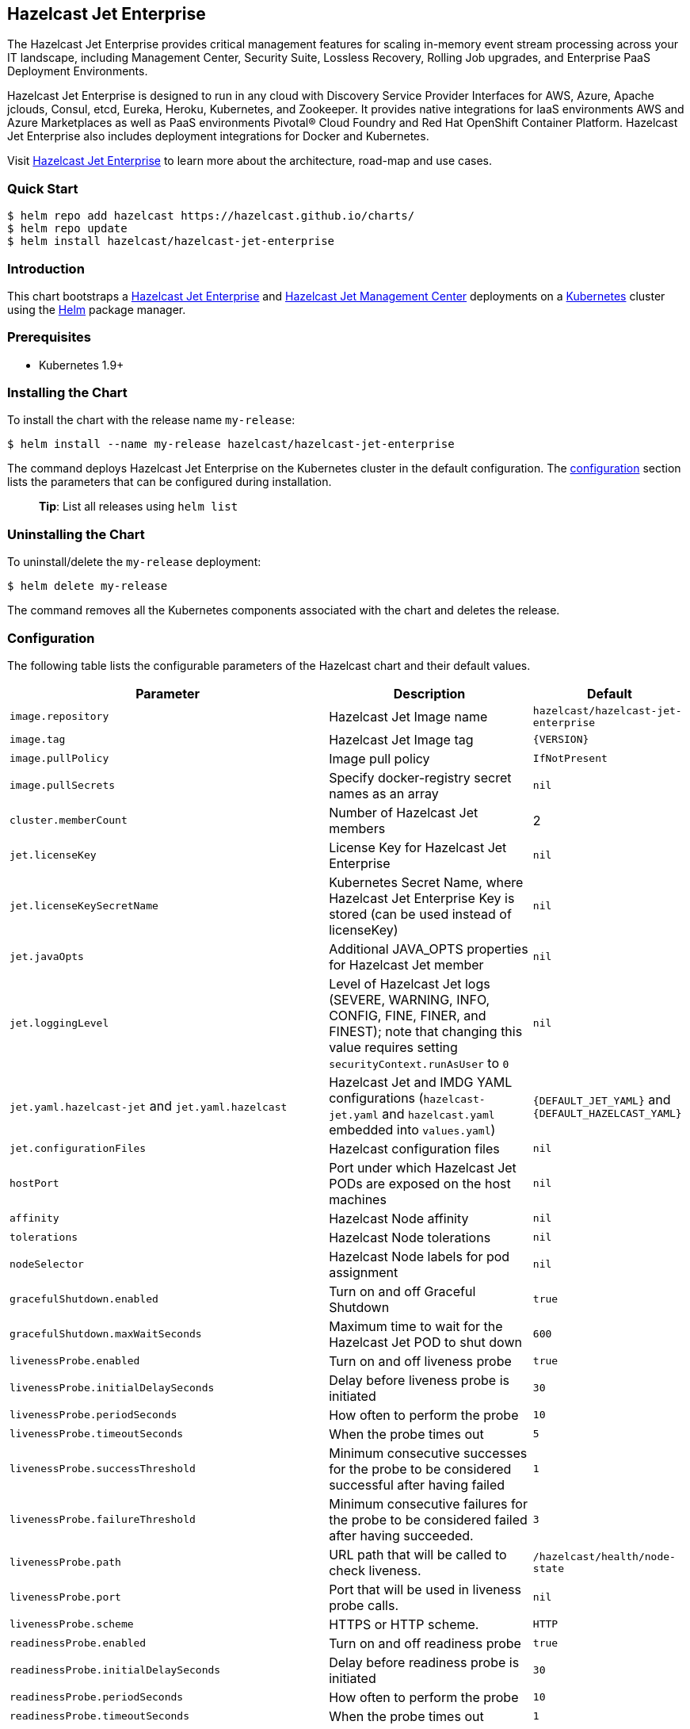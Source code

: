 == Hazelcast Jet Enterprise

The Hazelcast Jet Enterprise provides critical management features for
scaling in-memory event stream processing across your IT landscape,
including Management Center, Security Suite, Lossless Recovery, Rolling
Job upgrades, and Enterprise PaaS Deployment Environments.

Hazelcast Jet Enterprise is designed to run in any cloud with Discovery
Service Provider Interfaces for AWS, Azure, Apache jclouds, Consul,
etcd, Eureka, Heroku, Kubernetes, and Zookeeper. It provides native
integrations for IaaS environments AWS and Azure Marketplaces as well as
PaaS environments Pivotal® Cloud Foundry and Red Hat OpenShift Container
Platform. Hazelcast Jet Enterprise also includes deployment integrations
for Docker and Kubernetes.

Visit https://hazelcast.com/products/jet/enterprise/[Hazelcast Jet
Enterprise] to learn more about the architecture, road-map and use
cases.

=== Quick Start

[source,bash]
----
$ helm repo add hazelcast https://hazelcast.github.io/charts/
$ helm repo update
$ helm install hazelcast/hazelcast-jet-enterprise
----

=== Introduction

This chart bootstraps a
https://github.com/hazelcast/hazelcast-jet-docker[Hazelcast Jet
Enterprise] and
https://github.com/hazelcast/hazelcast-jet-management-center-docker[Hazelcast
Jet Management Center] deployments on a http://kubernetes.io[Kubernetes]
cluster using the https://helm.sh[Helm] package manager.

=== Prerequisites

* Kubernetes 1.9+

=== Installing the Chart

To install the chart with the release name `my-release`:

[source,bash]
----
$ helm install --name my-release hazelcast/hazelcast-jet-enterprise
----

The command deploys Hazelcast Jet Enterprise on the Kubernetes cluster
in the default configuration. The link:#configuration[configuration]
section lists the parameters that can be configured during installation.

__________________________________________
*Tip*: List all releases using `helm list`
__________________________________________

=== Uninstalling the Chart

To uninstall/delete the `my-release` deployment:

[source,bash]
----
$ helm delete my-release
----

The command removes all the Kubernetes components associated with the
chart and deletes the release.

=== Configuration

The following table lists the configurable parameters of the Hazelcast
chart and their default values.

[width="100%",cols="22%,53%,25%",options="header",]
|=======================================================================
|Parameter |Description |Default
|`image.repository` |Hazelcast Jet Image name
|`hazelcast/hazelcast-jet-enterprise`

|`image.tag` |Hazelcast Jet Image tag |`{VERSION}`

|`image.pullPolicy` |Image pull policy |`IfNotPresent`

|`image.pullSecrets` |Specify docker-registry secret names as an array
|`nil`

|`cluster.memberCount` |Number of Hazelcast Jet members |2

|`jet.licenseKey` |License Key for Hazelcast Jet Enterprise |`nil`

|`jet.licenseKeySecretName` |Kubernetes Secret Name, where Hazelcast Jet
Enterprise Key is stored (can be used instead of licenseKey) |`nil`

|`jet.javaOpts` |Additional JAVA_OPTS properties for Hazelcast Jet
member |`nil`

|`jet.loggingLevel` |Level of Hazelcast Jet logs (SEVERE, WARNING, INFO,
CONFIG, FINE, FINER, and FINEST); note that changing this value requires
setting `securityContext.runAsUser` to `0` |`nil`

|`jet.yaml.hazelcast-jet` and `jet.yaml.hazelcast` |Hazelcast Jet and
IMDG YAML configurations (`hazelcast-jet.yaml` and `hazelcast.yaml`
embedded into `values.yaml`) |`{DEFAULT_JET_YAML}` and
`{DEFAULT_HAZELCAST_YAML}`

|`jet.configurationFiles` |Hazelcast configuration files |`nil`

|`hostPort` |Port under which Hazelcast Jet PODs are exposed on the host
machines |`nil`

|`affinity` |Hazelcast Node affinity |`nil`

|`tolerations` |Hazelcast Node tolerations |`nil`

|`nodeSelector` |Hazelcast Node labels for pod assignment |`nil`

|`gracefulShutdown.enabled` |Turn on and off Graceful Shutdown |`true`

|`gracefulShutdown.maxWaitSeconds` |Maximum time to wait for the
Hazelcast Jet POD to shut down |`600`

|`livenessProbe.enabled` |Turn on and off liveness probe |`true`

|`livenessProbe.initialDelaySeconds` |Delay before liveness probe is
initiated |`30`

|`livenessProbe.periodSeconds` |How often to perform the probe |`10`

|`livenessProbe.timeoutSeconds` |When the probe times out |`5`

|`livenessProbe.successThreshold` |Minimum consecutive successes for the
probe to be considered successful after having failed |`1`

|`livenessProbe.failureThreshold` |Minimum consecutive failures for the
probe to be considered failed after having succeeded. |`3`

|`livenessProbe.path` |URL path that will be called to check liveness.
|`/hazelcast/health/node-state`

|`livenessProbe.port` |Port that will be used in liveness probe calls.
|`nil`

|`livenessProbe.scheme` |HTTPS or HTTP scheme. |`HTTP`

|`readinessProbe.enabled` |Turn on and off readiness probe |`true`

|`readinessProbe.initialDelaySeconds` |Delay before readiness probe is
initiated |`30`

|`readinessProbe.periodSeconds` |How often to perform the probe |`10`

|`readinessProbe.timeoutSeconds` |When the probe times out |`1`

|`readinessProbe.successThreshold` |Minimum consecutive successes for
the probe to be considered successful after having failed |`1`

|`readinessProbe.failureThreshold` |Minimum consecutive failures for the
probe to be considered failed after having succeeded. |`3`

|`readinessProbe.path` |URL path that will be called to check readiness.
|`/hazelcast/health/ready`

|`readinessProbe.port` |Port that will be used in readiness probe calls.
|`nil`

|`readinessProbe.scheme` |HTTPS or HTTP scheme. |`HTTP`

|`resources` |CPU/Memory resource requests/limits |`nil`

|`service.type` |Kubernetes service type (`ClusterIP', `LoadBalancer',
or `NodePort') |`ClusterIP`

|`+service.clusterIP+` |IP of the service, ``None'' makes the service
headless |`+None+`

|`service.port` |Kubernetes service port |`5701`

|`rbac.create` |Enable installing RBAC Role authorization |`true`

|`serviceAccount.create` |Enable installing Service Account |`true`

|`serviceAccount.name` |Name of Service Account, if not set, the name is
generated using the fullname template |`nil`

|`securityContext.enabled` |Enables Security Context for Hazelcast Jet
and Hazelcast Jet Management Center |`true`

|`securityContext.runAsUser` |User ID used to run the Hazelcast Jet and
Hazelcast Jet Management Center containers |`65534`

|`securityContext.runAsGroup` |Primary Group ID used to run all
processes in the Hazelcast Jet and Hazelcast Jet Management Center
containers |`65534`

|`securityContext.fsGroup` |Group ID associated with the Hazelcast Jet
and Hazelcast Jet Management Center container |`65534`

|`securityContext.readOnlyRootFilesystem` |Enables
readOnlyRootFilesystem in the Hazelcast Jet and Hazelcast Jet Management
Center security containers |`true`

|`metrics.enabled` |Turn on and off JMX Prometheus metrics available at
`/metrics` |`false`

|`metrics.service.type` |Type of the metrics service |`ClusterIP`

|`metrics.service.port` |Port of the `/metrics` endpoint and the metrics
service |`8080`

|`metrics.service.annotations` |Annotations for the Prometheus discovery
|

|`managementcenter.enabled` |Turn on and off Hazelcast Jet Management
Center application |`true`

|`managementcenter.image.repository` |Hazelcast Jet Management Center
Image name |`hazelcast/hazelcast-jet-management-center`

|`managementcenter.image.tag` |Hazelcast Jet Management Center Image tag
(NOTE: must be the same or one minor release greater than Hazelcast
image version) |`{VERSION}`

|`managementcenter.image.pullPolicy` |Image pull policy |`IfNotPresent`

|`managementcenter.image.pullSecrets` |Specify docker-registry secret
names as an array |`nil`

|`managementcenter.javaOpts` |Additional JAVA_OPTS properties for
Hazelcast Jet Management Center |`nil`

|`managementcenter.licenseKey` |License Key for Hazelcast Jet Management
Center |`nil`

|`managementcenter.licenseKeySecretName` |Kubernetes Secret Name, where
Jet Management Center License Key is stored (can be used instead of
licenseKey) |`nil`

|`managementcenter.affinity` |Hazelcast Jet Management Center node
affinity |`nil`

|`managementcenter.tolerations` |Hazelcast Jet Management Center node
tolerations |`nil`

|`managementcenter.nodeSelector` |Hazelcast Jet Management Center node
labels for pod assignment |`nil`

|`managementcenter.resources` |CPU/Memory resource requests/limits
|`nil`

|`managementcenter.service.type` |Kubernetes service type (`ClusterIP',
`LoadBalancer', or `NodePort') |`ClusterIP`

|`managementcenter.service.port` |Kubernetes service port |`8081`

|`managementcenter.livenessProbe.enabled` |Turn on and off liveness
probe |`true`

|`managementcenter.livenessProbe.initialDelaySeconds` |Delay before
liveness probe is initiated |`30`

|`managementcenter.livenessProbe.periodSeconds` |How often to perform
the probe |`10`

|`managementcenter.livenessProbe.timeoutSeconds` |When the probe times
out |`5`

|`managementcenter.livenessProbe.successThreshold` |Minimum consecutive
successes for the probe to be considered successful after having failed
|`1`

|`managementcenter.livenessProbe.failureThreshold` |Minimum consecutive
failures for the probe to be considered failed after having succeeded.
|`3`

|`managementcenter.readinessProbe.enabled` |Turn on and off readiness
probe |`true`

|`managementcenter.readinessProbe.initialDelaySeconds` |Delay before
readiness probe is initiated |`30`

|`managementcenter.readinessProbe.periodSeconds` |How often to perform
the probe |`10`

|`managementcenter.readinessProbe.timeoutSeconds` |When the probe times
out |`1`

|`managementcenter.readinessProbe.successThreshold` |Minimum consecutive
successes for the probe to be considered successful after having failed
|`1`

|`managementcenter.readinessProbe.failureThreshold` |Minimum consecutive
failures for the probe to be considered failed after having succeeded.
|`3`
|=======================================================================

Specify each parameter using the `--set key=value[,key=value]` argument
to `helm install`. For example,

[source,bash]
----
$ helm install --name my-release \
  --set cluster.memberCount=3,serviceAccount.create=false \
    hazelcast/hazelcast-jet-enterprise
----

The above command sets number of Hazelcast Jet members to 3 and disables
REST endpoints.

Alternatively, a YAML file that specifies the values for the parameters
can be provided while installing the chart. For example,

[source,bash]
----
$ helm install --name my-release -f values.yaml hazelcast/hazelcast-jet-enterprise
----

__________________________________________
*Tip*: You can use the default values.yaml
__________________________________________

=== Custom Hazelcast IMDG and Jet configuration

Custom Hazelcast IMDG and Hazelcast Jet configuration can be specified
inside `values.yaml`, as the `jet.yaml.hazelcast` and
`jet.yaml.hazelcast-jet` properties.

[source,yaml]
----
jet:
  yaml:
    hazelcast:
      network:
        join:
          multicast:
            enabled: false
          kubernetes:
            enabled: true
            service-name: ${serviceName}
            namespace: ${namespace}
            resolve-not-ready-addresses: true
      management-center:
        enabled: ${hazelcast.mancenter.enabled}
        url: ${hazelcast.mancenter.url}
    hazelcast-jet:
      instance:
        flow-control-period: 100
        backup-count: 1
        scale-up-delay-millis: 10000
        lossless-restart-enabled: false
      edge-defaults:
        queue-size: 1024
        packet-size-limit: 16384
        receive-window-multiplier: 3
      metrics:
        enabled: true
        jmx-enabled: true
        retention-seconds: 120
        collection-interval-seconds: 5
        metrics-for-data-structures: false

----

Alternatively, above parameters can be modified directly via `helm`
commands. For example,

[source,bash]
----
$ helm install --name my-jet-release \
  --set jet.yaml.hazelcast-jet.instance.backup-count=2,jet.yaml.hazelcast.network.kubernetes.service-name=jet-service \
    hazelcast/hazelcast-jet
----

=== Notable changes

==== 1.4.0

Hazelcast REST Endpoints are no longer enabled by default and the
parameter `jet.rest` is no longer available. If you want to enable REST,
please add the related `endpoint-groups` to the Hazelcast Configuration
(`jet.yaml.hazelcast`). For example:

[source,yaml]
----
rest-api:
  enabled: true
  endpoint-groups:
    HEALTH_CHECK:
      enabled: true
    CLUSTER_READ:
      enabled: true
    CLUSTER_WRITE:
      enabled: true
----
